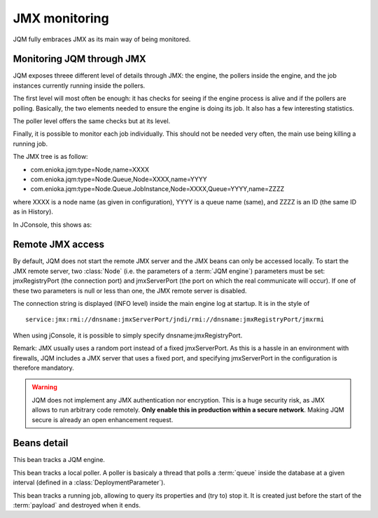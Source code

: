 ﻿JMX monitoring
###################

JQM fully embraces JMX as its main way of being monitored.

.. highlight:: java

Monitoring JQM through JMX
****************************

JQM exposes threee different level of details through JMX: the engine, the pollers inside the engine, and the job instances currently running
inside the pollers.

The first level will most often be enough: it has checks for seeing if the engine process is alive and if the pollers are polling. Basically, the two
elements needed to ensure the engine is doing its job. It also has a few interesting statistics.

The poller level offers the same checks but at its level.

Finally, it is possible to monitor each job individually. This should not be needed very often, the main use being killing a running job.

The JMX tree is as follow:

* com.enioka.jqm:type=Node,name=XXXX
* com.enioka.jqm:type=Node.Queue,Node=XXXX,name=YYYY
* com.enioka.jqm:type=Node.Queue.JobInstance,Node=XXXX,Queue=YYYY,name=ZZZZ

where XXXX is a node name (as given in configuration), YYYY is a queue name (same), and ZZZZ is an ID (the same ID as in History).

In JConsole, this shows as:

.. image:: /media/jmx.png

Remote JMX access
************************

By default, JQM does not start the remote JMX server and the JMX beans can only be accessed locally. To start the JMX remote server, two :class:`Node` (i.e. the 
parameters of a :term:`JQM engine`) parameters must be set: jmxRegistryPort (the connection port) and jmxServerPort (the port on which the real communicate will occur).
If one of these two parameters is null or less than one, the JMX remote server is disabled. 

The connection string is displayed (INFO level) inside the main engine log at startup. It is in the style of ::

	service:jmx:rmi://dnsname:jmxServerPort/jndi/rmi://dnsname:jmxRegistryPort/jmxrmi

When using jConsole, it is possible to simply specify dnsname:jmxRegistryPort.

Remark: JMX usually uses a random port instead of a fixed jmxServerPort. As this is a hassle in an environment with firewalls, JQM includes a JMX server that uses a fixed port,
and specifying jmxServerPort in the configuration is therefore mandatory.

.. warning:: JQM does not implement any JMX authentication nor encryption. This is a huge security risk, as JMX allows to run arbitrary code remotely.
	**Only enable this in production within a secure network**. Making JQM secure is already an open enhancement request.

Beans detail
*****************

.. class:: JqmEngineMBean

	This bean tracks a JQM engine. 
	
	.. method:: getCumulativeJobInstancesCount
	
		The total number of job instances that were run on this node since the last history purge. (long)

	.. method:: getJobsFinishedPerSecondLastMinute
	
		On all queues, the number of job requests that ended last minute. (float)
		
	.. method:: getCurrentlyRunningJobCount
	
		The number of currently running job instances on all queues (long)
		
	.. method:: getUptime
	
		The number of seconds since engine start. (long)
		
	.. method:: isAllPollersPolling
		
		A must-be-monitored element: True if, for all pollers, the last time the poller looped was less than a polling period ago.
		Said the other way: will be false if at least one queue is late on evaluating job requests. (boolean)
		
	.. method:: isFull
	
		Will usually be a warning element inside monitoring. True if at least one queue is full. (boolean)

	.. method:: stop
	
		Stops the engine, exactly as if stopping the service (see stop procedure for details).


		
.. class:: PollingMBean

	This bean tracks a local poller. A poller is basicaly a thread that polls a :term:`queue` inside the database at a given interval (defined in a :class:`DeploymentParameter`).
	
	.. method:: getCurrentActiveThreadCount
	
		The number of currently running job instances inside this queue.
		
	.. method:: stop
	
		Stops the poller. This means the queue won't be polled anympore by the engine, even if configuration says otherwise, until engine restart.
		
	.. method:: getPollingIntervalMilliseconds
	
		 Number of seconds between two database checks for new job instance to run. Purely configuration - it is present to help computations inside the monitoring system.
		 
	.. method:: getMaxConcurrentJobInstanceCount
	
		Max number of simultaneously running job instances on this queue on this engine. Purely configuration - it is present to help computations inside the monitoring system.
		
	.. method:: getCumulativeJobInstancesCount
	
		The total number of job instances that were run on this node/queue since the last history purge.
		
	.. method:: getJobsFinishedPerSecondLastMinute
	
		The number of job requests that ended last minute. (integer)
		
	.. method:: getCurrentlyRunningJobCount
	
		The number of currently running job instances inside this queue.
		
	.. method:: isActuallyPolling
	
		True if the last time the poller looped was less than a period ago. (the period can be retrived through :meth:`getPollingIntervalMilliseconds`)
		
	.. method:: isFull
	
		True if running count equals max job number. (the max count number can be retrieved through :meth:`getMaxConcurrentJobInstanceCount`)

		
		
.. class:: LoaderMBean

	This bean tracks a running job, allowing to query its properties and (try to) stop it. It is created just before the start of the :term:`payload` and destroyed when it ends.
	
	.. method:: kill()
	
		Tries to kill the job. As Java is not very good at killing threads, it will often fail to achieve anything. See :ref:`the job documentation<culling>` for more details.
		
	.. method:: getApplicationName();
	
		The name of the job. (String)
		
	.. method:: getEnqueueDate();
	
		Start time (Calendar)
		
	.. method:: getKeyword1();
	
		A fully customizable and optional tag to help sorting job requests. (String)
		
	.. method:: getKeyword2();
	
		A fully customizable and optional tag to help sorting job requests. (String)
		
	.. method:: getKeyword3();
	
		A fully customizable and optional tag to help sorting job requests. (String)
		
	.. method:: getModule();
	
		A fully customizable and optional tag to help sorting job requests. (String)
		
	.. method:: getUser();
		
		A fully customizable and optional tag to help sorting job requests. (String)
		
	.. method:: getSessionId();
	
		A fully customizable and optional tag to help sorting job requests. (int)
		
	.. method:: getId();
	
		The unique ID attributed by JQM to the execution request. (int)
		
	.. method:: getRunTimeSeconds();
	
		Time elapsed between startup and current time. (int)

